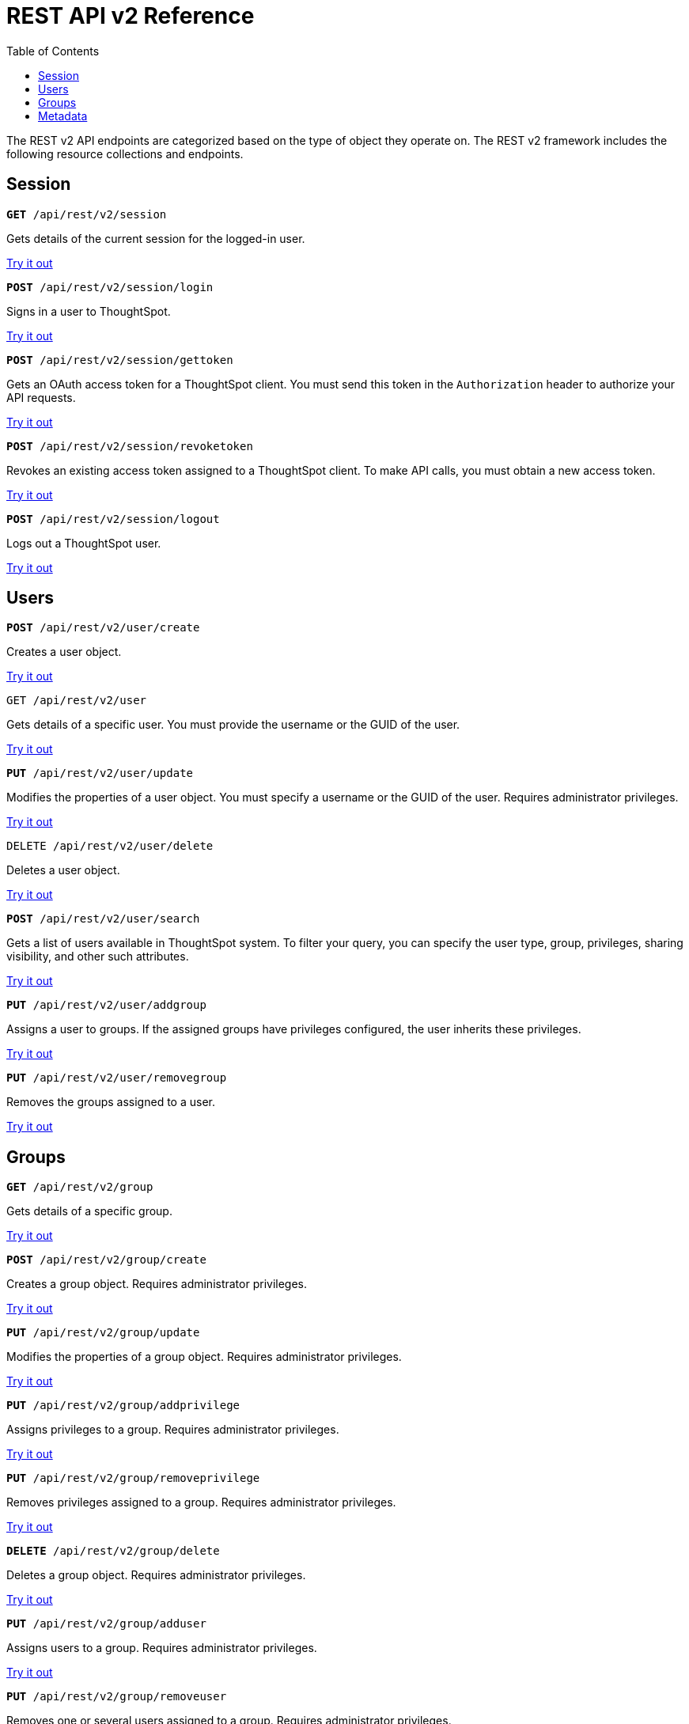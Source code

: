 = REST API v2 Reference
:toc: true

:page-title: REST API Reference Guide
:page-pageid: rest-apiv2-reference
:page-description: REST API Reference

The REST v2 API endpoints are categorized based on the type of object they operate on. The REST v2 framework includes the following resource collections and endpoints.

== Session


[div boxDiv boxFullWidth]
--
`**GET** /api/rest/v2/session`

Gets details of the current session for the logged-in user.

++++
<a href="{{previewPrefix}}/api/rest/playgroundV2" id="preview-in-playground" target="_blank">Try it out</a>
++++

+++<p class="divider"> </p>+++

`*POST* /api/rest/v2/session/login`

Signs in a user to ThoughtSpot. 

++++
<a href="{{previewPrefix}}/api/rest/playgroundV2" id="preview-in-playground" target="_blank">Try it out</a>
++++

+++<p class="divider"> </p>+++

`**POST** /api/rest/v2/session/gettoken`

Gets an OAuth access token for a ThoughtSpot client. You must send this token in the `Authorization` header to authorize your API requests.

++++
<a href="{{previewPrefix}}/api/rest/playgroundV2" id="preview-in-playground" target="_blank">Try it out</a>
++++

`**POST** /api/rest/v2/session/revoketoken`

+++<p class="divider"> </p>+++

Revokes an existing access token assigned to a ThoughtSpot client. To make API calls, you must obtain a new access token.

++++
<a href="{{previewPrefix}}/api/rest/playgroundV2" id="preview-in-playground" target="_blank">Try it out</a>
++++

+++<p class="divider"> </p>+++

`**POST** /api/rest/v2/session/logout`

Logs out a ThoughtSpot user.

++++
<a href="{{previewPrefix}}/api/rest/playgroundV2" id="preview-in-playground" target="_blank">Try it out</a>
++++
--

== Users

[div boxDiv boxFullWidth]
--

`*POST* /api/rest/v2/user/create`

Creates a user object. 

++++
<a href="{{previewPrefix}}/api/rest/playgroundV2" id="preview-in-playground" target="_blank">Try it out</a>
++++

+++<p class="divider"> </p>+++

`GET /api/rest/v2/user`

Gets details of a specific user. You must provide the username or the GUID of the user.

++++
<a href="{{previewPrefix}}/api/rest/playgroundV2" id="preview-in-playground" target="_blank">Try it out</a>
++++

+++<p class="divider"> </p>+++

`*PUT* /api/rest/v2/user/update`

Modifies the properties of a user object. You must specify a username or the GUID of the user. Requires administrator privileges. 

++++
<a href="{{previewPrefix}}/api/rest/playgroundV2" id="preview-in-playground" target="_blank">Try it out</a>
++++

+++<p class="divider"> </p>+++

`DELETE /api/rest/v2/user/delete`

Deletes a user object.

++++
<a href="{{previewPrefix}}/api/rest/playgroundV2" id="preview-in-playground" target="_blank">Try it out</a>
++++

+++<p class="divider"> </p>+++

`**POST** /api/rest/v2/user/search`

Gets a list of users available in ThoughtSpot system. To filter your query, you can specify the user type, group, privileges, sharing visibility, and other such attributes. 

++++
<a href="{{previewPrefix}}/api/rest/playgroundV2" id="preview-in-playground" target="_blank">Try it out</a>
++++

+++<p class="divider"> </p>+++

`**PUT** /api/rest/v2/user/addgroup`

Assigns a user to groups. If the assigned groups have privileges configured, the user inherits these privileges.

++++
<a href="{{previewPrefix}}/api/rest/playgroundV2" id="preview-in-playground" target="_blank">Try it out</a>
++++

+++<p class="divider"> </p>+++

`*PUT* /api/rest/v2/user/removegroup`

Removes the groups assigned to a user. 

++++
<a href="{{previewPrefix}}/api/rest/playgroundV2" id="preview-in-playground" target="_blank">Try it out</a>
++++
--

== Groups

[div boxDiv boxFullWidth]
--
`*GET* /api/rest/v2/group`

Gets details of a specific group.

++++
<a href="{{previewPrefix}}/api/rest/playgroundV2" id="preview-in-playground" target="_blank">Try it out</a>
++++

+++<p class="divider"> </p>+++

`*POST* /api/rest/v2/group/create`

Creates a group object. Requires administrator privileges.

++++
<a href="{{previewPrefix}}/api/rest/playgroundV2" id="preview-in-playground" target="_blank">Try it out</a>
++++

+++<p class="divider"> </p>+++

`**PUT** /api/rest/v2/group/update`

Modifies the properties of a group object. Requires administrator privileges.

++++
<a href="{{previewPrefix}}/api/rest/playgroundV2" id="preview-in-playground" target="_blank">Try it out</a>
++++

+++<p class="divider"> </p>+++

`**PUT **/api/rest/v2/group/addprivilege`

Assigns privileges to a group. Requires administrator privileges.

++++
<a href="{{previewPrefix}}/api/rest/playgroundV2" id="preview-in-playground" target="_blank">Try it out</a>
++++

+++<p class="divider"> </p>+++

`**PUT **/api/rest/v2/group/removeprivilege`

Removes privileges assigned to a group. Requires administrator privileges.

++++
<a href="{{previewPrefix}}/api/rest/playgroundV2" id="preview-in-playground" target="_blank">Try it out</a>
++++

+++<p class="divider"> </p>+++

`**DELETE** /api/rest/v2/group/delete`

Deletes a group object. Requires administrator privileges.

++++
<a href="{{previewPrefix}}/api/rest/playgroundV2" id="preview-in-playground" target="_blank">Try it out</a>
++++

+++<p class="divider"> </p>+++

`*PUT* /api/rest/v2/group/adduser`

Assigns users to a group. Requires administrator privileges.

++++
<a href="{{previewPrefix}}/api/rest/playgroundV2" id="preview-in-playground" target="_blank">Try it out</a>
++++

+++<p class="divider"> </p>+++

`**PUT **/api/rest/v2/group/removeuser`

Removes one or several users assigned to a group. Requires administrator privileges.


++++
<a href="{{previewPrefix}}/api/rest/playgroundV2" id="preview-in-playground" target="_blank">Try it out</a>
++++

+++<p class="divider"> </p>+++
 
`*PUT* /api/rest/v2/group/addgroup`

Adds a group to another group object. This API request creates a hierarchy of groups. The sub groups inherit the privileges assigned to the parent group.

++++
<a href="{{previewPrefix}}/api/rest/playgroundV2" id="preview-in-playground" target="_blank">Try it out</a>
++++

+++<p class="divider"> </p>+++

`**PUT** /api/rest/v2/group/removegroup`

Removes a group from the parent group.


++++
<a href="{{previewPrefix}}/api/rest/playgroundV2" id="preview-in-playground" target="_blank">Try it out</a>
++++

+++<p class="divider"> </p>+++

`*POST* /api/rest/v2/group/search`

Gets a list of groups created in the ThoughtSpot system. To filter your query, you can specify the group type, group name, privileges, sharing visibility, users and other such attributes. 


++++
<a href="{{previewPrefix}}/api/rest/playgroundV2" id="preview-in-playground" target="_blank">Try it out</a>
++++
--

== Metadata

[div boxDiv boxFullWidth]
--
`*GET* /api/rest/v2/metadata/tag`

Gets details for the specified tag. You must specify the tag name or the GUID.

++++
<a href="{{previewPrefix}}/api/rest/playgroundV2" id="preview-in-playground" target="_blank">Try it out</a>
++++

+++<p class="divider"> </p>+++

`*POST* /api/rest/v2/metadata/tag/create`

Creates a tag object.

++++
<a href="{{previewPrefix}}/api/rest/playgroundV2" id="preview-in-playground" target="_blank">Try it out</a>
++++

+++<p class="divider"> </p>+++

`*PUT* /api/rest/v2/metadata/tag/update`

Modifies the properties of a tag object.

++++
<a href="{{previewPrefix}}/api/rest/playgroundV2" id="preview-in-playground" target="_blank">Try it out</a>
++++

+++<p class="divider"> </p>+++

`*POST* /api/rest/v2/metadata/tag/assign`

Assigns a tag to one or several metadata objects. You can assign a tag to a Liveboard, answer, data object, and data connection objects.

++++
<a href="{{previewPrefix}}/api/rest/playgroundV2" id="preview-in-playground" target="_blank">Try it out</a>
++++

+++<p class="divider"> </p>+++

`*POST* /api/rest/v2/metadata/tag/unassign`

Removes the tag assigned to an object.

++++
<a href="{{previewPrefix}}/api/rest/playgroundV2" id="preview-in-playground" target="_blank">Try it out</a>
++++

+++<p class="divider"> </p>+++

`*DELETE* /api/rest/v2/metadata/tag/delete`

Deletes the specified tag.

++++
<a href="{{previewPrefix}}/api/rest/playgroundV2" id="preview-in-playground" target="_blank">Try it out</a>
++++

+++<p class="divider"> </p>+++

`**POST** /api/rest/v2/metadata/favorite/assign`

Adds an object such as Liveboards and answers to a user's favorites list.

++++
<a href="{{previewPrefix}}/api/rest/playgroundV2" id="preview-in-playground" target="_blank">Try it out</a>
++++

+++<p class="divider"> </p>+++

`**POST ** /api/rest/v2/metadata/favorite/unassign`

Removes the specified object from the user's favorites list.  

++++
<a href="{{previewPrefix}}/api/rest/playgroundV2" id="preview-in-playground" target="_blank">Try it out</a>
++++

+++<p class="divider"> </p>+++

`**GET** /api/rest/v2/metadata/homeliveboard`

Gets the details of the Liveboard that is set as a default Liveboard for the ThoughtSpot user.

++++
<a href="{{previewPrefix}}/api/rest/playgroundV2" id="preview-in-playground" target="_blank">Try it out</a>
++++

+++<p class="divider"> </p>+++
 
`**POST** /api/rest/v2/metadata/homeliveboard/assign`

Assigns a Liveboard as a default Liveboard for a ThoughtSpot user.

++++
<a href="{{previewPrefix}}/api/rest/playgroundV2" id="preview-in-playground" target="_blank">Try it out</a>
++++

+++<p class="divider"> </p>+++

`*POST* /api/rest/v2/metadata/homeliveboard/unassign`

Removes the default home Liveboard setting for a ThoughtSpot user.

++++
<a href="{{previewPrefix}}/api/rest/playgroundV2" id="preview-in-playground" target="_blank">Try it out</a>
++++

+++<p class="divider"> </p>+++

`*GET* /api/rest/v2/metadata/incomplete`

Gets a list of objects with incomplete metadata. 

++++
<a href="{{previewPrefix}}/api/rest/playgroundV2" id="preview-in-playground" target="_blank">Try it out</a>
++++

+++<p class="divider"> </p>+++

`*GET* /api/rest/v2/metadata/details`

Gets details of the metadata objects. To filter the query, you can specify the metadata object type.

++++
<a href="{{previewPrefix}}/api/rest/playgroundV2" id="preview-in-playground" target="_blank">Try it out</a>
++++

+++<p class="divider"> </p>+++

`*GET* /api/rest/v2/metadata/vizheaders`

Gets a list of visualization headers associated with a Liveboard.

++++
<a href="{{previewPrefix}}/api/rest/playgroundV2" id="preview-in-playground" target="_blank">Try it out</a>
++++

+++<p class="divider"> </p>+++

`*POST* /api/rest/v2/metadata/header/search`

Gets a list of all metadata objects in the ThoughtSpot system. To filter your query, specify the metadata object type, access level and other such attributes.

++++
<a href="{{previewPrefix}}/api/rest/playgroundV2" id="preview-in-playground" target="_blank">Try it out</a>
++++

+++<p class="divider"> </p>+++

`*POST* /api/rest/v2/metadata/dependency`

Gets a list of dependent metadata objects.

++++
<a href="{{previewPrefix}}/api/rest/playgroundV2" id="preview-in-playground" target="_blank">Try it out</a>
++++

+++<p class="divider"> </p>+++

`*POST* /api/rest/v2/metadata/tml/export`

Exports a TML object and associated metadata.

++++
<a href="{{previewPrefix}}/api/rest/playgroundV2" id="preview-in-playground" target="_blank">Try it out</a>
++++

+++<p class="divider"> </p>+++

`**POST** /api/rest/v2/metadata/tml/import`

Imports one or several TML objects and object associations.

++++
<a href="{{previewPrefix}}/api/rest/playgroundV2" id="preview-in-playground" target="_blank">Try it out</a>
++++

--
